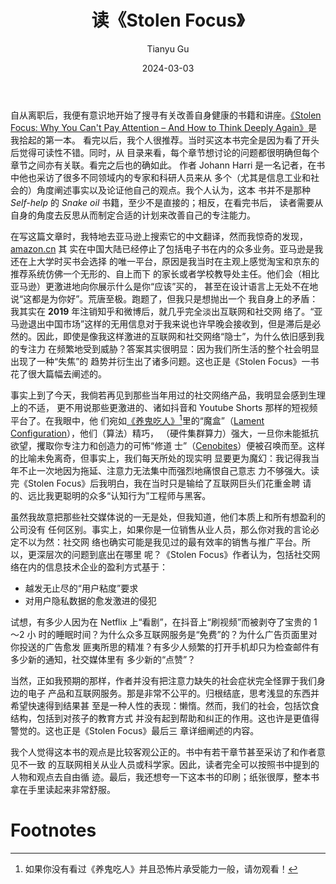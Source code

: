 #+title: 读《Stolen Focus》
#+author: Tianyu Gu
#+date: 2024-03-03
#+tags: book essay

自从离职后，我便有意识地开始了搜寻有关改善自身健康的书籍和讲座。[[https://www.goodreads.com/book/show/57933306-stolen-focus][《Stolen Focus:
Why You Can't Pay Attention -- And How to Think Deeply Again》]]是我拾起的第一本。
看完以后，我个人很推荐。当时买这本书完全是因为看了开头后觉得可读性不错。同时，从
目录来看，每个章节想讨论的问题都很明确但每个章节之间亦有关联。看完之后也的确如此。
作者 Johann Harri 是一名记者，在书中他也采访了很多不同领域内的专家和科研人员来从
多个（尤其是信息工业和社会的）角度阐述事实以及论证他自己的观点。我个人认为，这本
书并不是那种 /Self-help/ 的 /Snake oil/ 书籍，至少不是直接的；相反，在看完书后，
读者需要从自身的角度去反思从而制定合适的计划来改善自己的专注能力。

[[../static/img/stolen-focus/20240303_165624.jpg]]

在写这篇文章时，我特地去亚马逊上搜索它的中文翻译，然而我惊奇的发现，[[https://amazon.cn][amazon.cn]] 其
实在中国大陆已经停止了包括电子书在内的众多业务。亚马逊是我还在上大学时买书会选择
的唯一平台，原因是我当时在主观上感觉淘宝和京东的推荐系统仿佛一个无形的、自上而下
的家长或者学校教导处主任。他们会（相比亚马逊）更激进地向你展示什么是你“应该”买的，
甚至在设计语言上无处不在地说“这都是为你好”。荒唐至极。跑题了，但我只是想抛出一个
我自身上的矛盾：我其实在 *2019* 年注销知乎和微博后，就几乎完全淡出互联网和社交网
络了。“亚马逊退出中国市场”这样的无用信息对于我来说也许早晚会接收到，但是滞后是必
然的。因此，即使是像我这样激进的互联网和社交网络“隐士”，为什么依旧感到我的专注力
在频繁地受到威胁？答案其实很明显：因为我们所生活的整个社会明显出现了一种“失焦”的
趋势并衍生出了诸多问题。这也正是《Stolen Focus》一书花了很大篇幅去阐述的。

事实上到了今天，我倘若再见到那些当年用过的社交网络产品，我明显会感到生理上的不适，
更不用说那些更激进的、诸如抖音和 Youtube Shorts 那样的短视频平台了。在我眼中，他
们宛如[[https://en.wikipedia.org/wiki/Hellraiser][《养鬼吃人》]][fn:1]里的“魔盒”（[[https://hellraiser.fandom.com/wiki/Lament_Configuration][Lament Configuration]]），他们（算法）精巧，
（硬件集群算力）强大，一旦你未能抵抗欲望，攫取你专注力和创造力的可怖“修道
士”（[[https://hellraiser.fandom.com/wiki/Category:Cenobites][Cenobites]]）便被召唤而至。这样的比喻未免离奇，但事实上，我们每天所处的现实明
显要更为魔幻：我记得我当年不止一次地因为拖延、注意力无法集中而强烈地痛恨自己意志
力不够强大。读完《Stolen Focus》后我明白，我在当时只是输给了互联网巨头们花重金聘
请的、远比我更聪明的众多“认知行为”工程师与黑客。

虽然我故意把那些社交媒体说的一无是处，但我知道，他们本质上和所有想盈利的公司没有
任何区别。事实上，如果你是一位销售从业人员，那么你对我的言论必定不以为然：社交网
络也确实可能是我见过的最有效率的销售与推广平台。所以，更深层次的问题到底出在哪里
呢？《Stolen Focus》作者认为，包括社交网络在内的信息技术企业的盈利方式基于：

+ 越发无止尽的“用户粘度”要求
+ 对用户隐私数据的愈发激进的侵犯

试想，有多少人因为在 Netflix 上“看剧”，在抖音上“刷视频”而被剥夺了宝贵的 1～2 小
时的睡眠时间？为什么众多互联网服务是“免费”的？为什么广告页面里对你投送的广告愈发
匪夷所思的精准？有多少人频繁的打开手机却只为检查邮件有多少新的通知，社交媒体里有
多少新的“点赞”？

当然，正如我预期的那样，作者并没有把注意力缺失的社会症状完全怪罪于我们身边的电子
产品和互联网服务。那是非常不公平的。归根结底，思考浅显的东西并希望快速得到结果甚
至是一种人性的表现：懒惰。然而，我们的社会，包括饮食结构，包括到对孩子的教育方式
并没有起到帮助和纠正的作用。这也许是更值得警觉的。这也正是《Stolen Focus》最后三
章详细阐述的内容。

[[../static/img/stolen-focus/20240303_180101.jpg]]

我个人觉得这本书的观点是比较客观公正的。书中有若干章节甚至采访了和作者意见不一致
的互联网相关从业人员或科学家。因此，读者完全可以按照书中提到的人物和观点去自由循
迹。最后，我还想夸一下这本书的印刷；纸张很厚，整本书拿在手里读起来非常舒服。

* Footnotes

[fn:1] 如果你没有看过《养鬼吃人》并且恐怖片承受能力一般，请勿观看！
